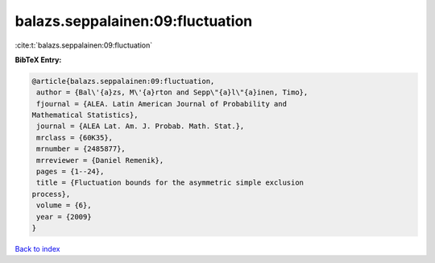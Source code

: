 balazs.seppalainen:09:fluctuation
=================================

:cite:t:`balazs.seppalainen:09:fluctuation`

**BibTeX Entry:**

.. code-block:: bibtex

   @article{balazs.seppalainen:09:fluctuation,
    author = {Bal\'{a}zs, M\'{a}rton and Sepp\"{a}l\"{a}inen, Timo},
    fjournal = {ALEA. Latin American Journal of Probability and
   Mathematical Statistics},
    journal = {ALEA Lat. Am. J. Probab. Math. Stat.},
    mrclass = {60K35},
    mrnumber = {2485877},
    mrreviewer = {Daniel Remenik},
    pages = {1--24},
    title = {Fluctuation bounds for the asymmetric simple exclusion
   process},
    volume = {6},
    year = {2009}
   }

`Back to index <../By-Cite-Keys.html>`__
